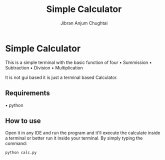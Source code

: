 #+TITLE: Simple Calculator
#+AUTHOR: Jibran Anjum Chughtai

* Simple Calculator
This is a simple terminal with the basic function of four
    \bull Summission
    \bull Subtraction
    \bull Division
    \bull Multiplication

It is not gui based it is just a terminal based Calculator.

** Requirements
\bull python
** How to use
Open it in any IDE and run the program and it'll execute the calculate inside a terminal or better run it inside your terminal. By simply typing the command:
#+begin_src
python calc.py
#+end_src

